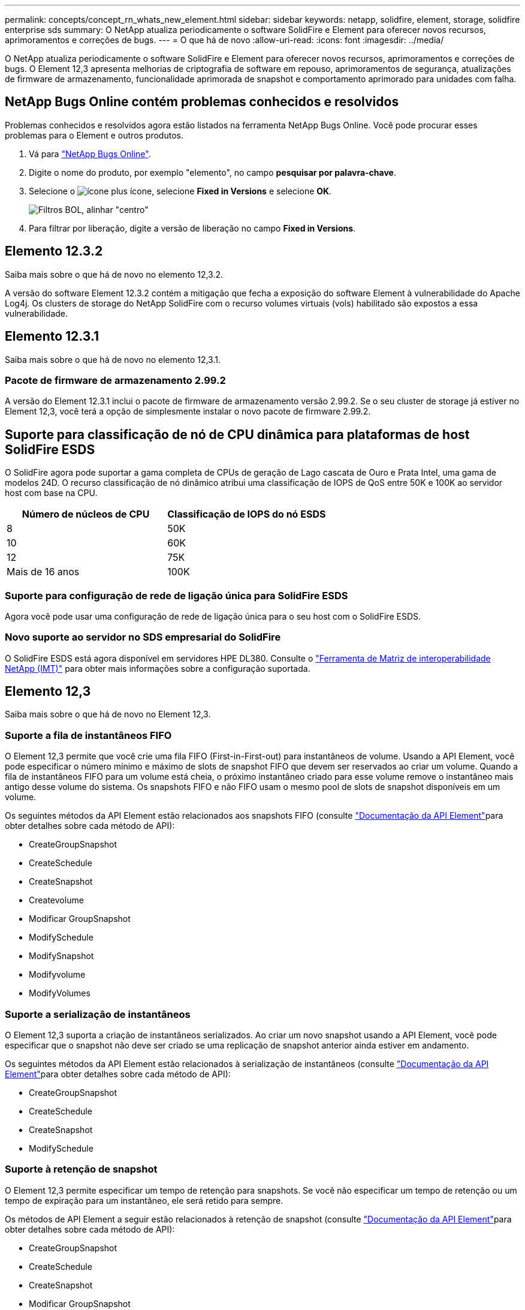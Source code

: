 ---
permalink: concepts/concept_rn_whats_new_element.html 
sidebar: sidebar 
keywords: netapp, solidfire, element, storage, solidfire enterprise sds 
summary: O NetApp atualiza periodicamente o software SolidFire e Element para oferecer novos recursos, aprimoramentos e correções de bugs. 
---
= O que há de novo
:allow-uri-read: 
:icons: font
:imagesdir: ../media/


[role="lead"]
O NetApp atualiza periodicamente o software SolidFire e Element para oferecer novos recursos, aprimoramentos e correções de bugs. O Element 12,3 apresenta melhorias de criptografia de software em repouso, aprimoramentos de segurança, atualizações de firmware de armazenamento, funcionalidade aprimorada de snapshot e comportamento aprimorado para unidades com falha.



== NetApp Bugs Online contém problemas conhecidos e resolvidos

Problemas conhecidos e resolvidos agora estão listados na ferramenta NetApp Bugs Online. Você pode procurar esses problemas para o Element e outros produtos.

. Vá para https://mysupport.netapp.com/site/products/all/details/solidfire-elementos/bugsonline-tab["NetApp Bugs Online"^].
. Digite o nome do produto, por exemplo "elemento", no campo *pesquisar por palavra-chave*.
. Selecione o image:plus_icon.PNG["ícone plus"] ícone, selecione *Fixed in Versions* e selecione *OK*.
+
image:bol_filters.PNG["Filtros BOL, alinhar \"centro\""]

. Para filtrar por liberação, digite a versão de liberação no campo *Fixed in Versions*.




== Elemento 12.3.2

Saiba mais sobre o que há de novo no elemento 12,3.2.

A versão do software Element 12.3.2 contém a mitigação que fecha a exposição do software Element à vulnerabilidade do Apache Log4j. Os clusters de storage do NetApp SolidFire com o recurso volumes virtuais (vols) habilitado são expostos a essa vulnerabilidade.



== Elemento 12.3.1

Saiba mais sobre o que há de novo no elemento 12,3.1.



=== Pacote de firmware de armazenamento 2.99.2

A versão do Element 12.3.1 inclui o pacote de firmware de armazenamento versão 2.99.2. Se o seu cluster de storage já estiver no Element 12,3, você terá a opção de simplesmente instalar o novo pacote de firmware 2.99.2.



== Suporte para classificação de nó de CPU dinâmica para plataformas de host SolidFire ESDS

O SolidFire agora pode suportar a gama completa de CPUs de geração de Lago cascata de Ouro e Prata Intel, uma gama de modelos 24D. O recurso classificação de nó dinâmico atribui uma classificação de IOPS de QoS entre 50K e 100K ao servidor host com base na CPU.

[cols="100,100"]
|===
| Número de núcleos de CPU | Classificação de IOPS do nó ESDS 


 a| 
8
 a| 
50K



 a| 
10
 a| 
60K



 a| 
12
 a| 
75K



 a| 
Mais de 16 anos
 a| 
100K

|===


=== Suporte para configuração de rede de ligação única para SolidFire ESDS

Agora você pode usar uma configuração de rede de ligação única para o seu host com o SolidFire ESDS.



=== Novo suporte ao servidor no SDS empresarial do SolidFire

O SolidFire ESDS está agora disponível em servidores HPE DL380. Consulte o https://mysupport.netapp.com/matrix/imt.jsp?components=97283;&solution=1757&isHWU&src=IMT["Ferramenta de Matriz de interoperabilidade NetApp (IMT)"^] para obter mais informações sobre a configuração suportada.



== Elemento 12,3

Saiba mais sobre o que há de novo no Element 12,3.



=== Suporte a fila de instantâneos FIFO

O Element 12,3 permite que você crie uma fila FIFO (First-in-First-out) para instantâneos de volume. Usando a API Element, você pode especificar o número mínimo e máximo de slots de snapshot FIFO que devem ser reservados ao criar um volume. Quando a fila de instantâneos FIFO para um volume está cheia, o próximo instantâneo criado para esse volume remove o instantâneo mais antigo desse volume do sistema. Os snapshots FIFO e não FIFO usam o mesmo pool de slots de snapshot disponíveis em um volume.

Os seguintes métodos da API Element estão relacionados aos snapshots FIFO (consulte link:../api/index.html["Documentação da API Element"]para obter detalhes sobre cada método de API):

* CreateGroupSnapshot
* CreateSchedule
* CreateSnapshot
* Createvolume
* Modificar GroupSnapshot
* ModifySchedule
* ModifySnapshot
* Modifyvolume
* ModifyVolumes




=== Suporte a serialização de instantâneos

O Element 12,3 suporta a criação de instantâneos serializados. Ao criar um novo snapshot usando a API Element, você pode especificar que o snapshot não deve ser criado se uma replicação de snapshot anterior ainda estiver em andamento.

Os seguintes métodos da API Element estão relacionados à serialização de instantâneos (consulte link:../api/index.html["Documentação da API Element"]para obter detalhes sobre cada método de API):

* CreateGroupSnapshot
* CreateSchedule
* CreateSnapshot
* ModifySchedule




=== Suporte à retenção de snapshot

O Element 12,3 permite especificar um tempo de retenção para snapshots. Se você não especificar um tempo de retenção ou um tempo de expiração para um instantâneo, ele será retido para sempre.

Os métodos de API Element a seguir estão relacionados à retenção de snapshot (consulte link:../api/index.html["Documentação da API Element"]para obter detalhes sobre cada método de API):

* CreateGroupSnapshot
* CreateSchedule
* CreateSnapshot
* Modificar GroupSnapshot
* ModifySchedule
* ModifySnapshot




=== Melhorias na criptografia de software em repouso

Para o recurso de criptografia de software em repouso, o Element 12,3 introduz o Gerenciamento de chave externa (EKM) e a capacidade de rechavear a chave mestra de criptografia de software. É possível ativar a criptografia de software em repouso ao criar um cluster de storage. Quando você cria um cluster de storage de SDS empresarial do SolidFire, a criptografia de software em repouso é habilitada por padrão. Esse recurso criptografa todos os dados armazenados nos SSDs nos nós de storage e causa apenas um impacto muito pequeno na performance de I/o cliente (cerca de 2%).

Os seguintes métodos da API Element estão relacionados à criptografia de software em repouso (consulte link:../api/index.html["Documentação da API Element"]para obter detalhes sobre cada método de API):

* CreateCluster
* DisableEncryptionAtRest
* EnableEncryptionAtRest
* GetSoftwareEncryptionAtRestInfo
* RekeySoftwareEncryptionAtRestMasterKey




=== Atualizações de firmware do nó de storage

O Element 12,3 inclui atualizações de firmware para nós de storage. link:../concepts/concept_rn_relatedrn_element.html#storage-firmware["Saiba mais"].



=== Melhorias de segurança

O Element 12,3 resolve vulnerabilidades de segurança para nós de storage e nó de gerenciamento. https://security.netapp.com/["Saiba mais"] sobre essas melhorias de segurança.



=== Comportamento aprimorado para falhas de unidades

O Element 12,3 executa verificações periódicas de integridade em unidades de dispositivo SolidFire usando dados INTELIGENTES de integridade das unidades. Uma unidade que falha na verificação INTELIGENTE de integridade pode estar próxima da falha. Se uma unidade falhar na verificação de integridade INTELIGENTE, a unidade será transferida para o estado *Failed* e uma falha crítica do cluster de gravidade será exibida: `Drive with serial: <serial number> in slot: <node slot><drive slot> has failed the SMART overall health check. To resolve this fault, replace the drive.`



=== Novo suporte ao servidor no SDS empresarial do SolidFire

O SolidFire ESDS está agora disponível nos servidores Dell R640. Consulte o https://mysupport.netapp.com/matrix/imt.jsp?components=97283;&solution=1757&isHWU&src=IMT["Ferramenta de Matriz de interoperabilidade NetApp (IMT)"^] para obter mais informações sobre a configuração suportada.



=== Novo local para problemas conhecidos do SolidFire ESDS

Agora você pode procurar por problemas conhecidos no https://mysupport.netapp.com/site/products/all/details/solidfire-enterprise-sds/bugsonline-tab["Ferramenta Bugs Online (login necessário)"^].

[discrete]
== Encontre mais informações

* https://kb.netapp.com/Advice_and_Troubleshooting/Data_Storage_Software/Management_services_for_Element_Software_and_NetApp_HCI/Management_Services_Release_Notes["Notas de lançamento dos serviços de gerenciamento e controle de nuvem híbrida da NetApp"^]
* https://docs.netapp.com/us-en/vcp/index.html["Plug-in do NetApp Element para vCenter Server"^]
* https://docs.netapp.com/us-en/element-software/index.html["Documentação do software SolidFire e Element"]
* https://docs.netapp.com/us-en/element-software/index.html["Documentação do software SolidFire e Element"^]
* http://docs.netapp.com/sfe-122/index.jsp["Centro de Documentação de Software SolidFire e Element para versões anteriores"^]
* https://www.netapp.com/us/documentation/hci.aspx["Página de recursos do NetApp HCI"^]
* link:../hardware/fw_storage_nodes.html["Versões de firmware de storage compatíveis para nós de storage do SolidFire"] _NOVO_

